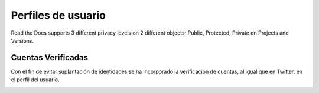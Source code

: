 Perfiles de usuario
==============

Read the Docs supports 3 different privacy levels on 2 different objects;
Public, Protected, Private on Projects and Versions.

Cuentas Verificadas
--------------------------------
Con el fin de evitar suplantación de identidades se ha incorporado la verificación de cuentas, al igual que en Twitter,
en el perfil del usuario.

.. image:: http://i.imgur.com/yVyHZ4K.png
    :align: center
    :alt: alternate text

